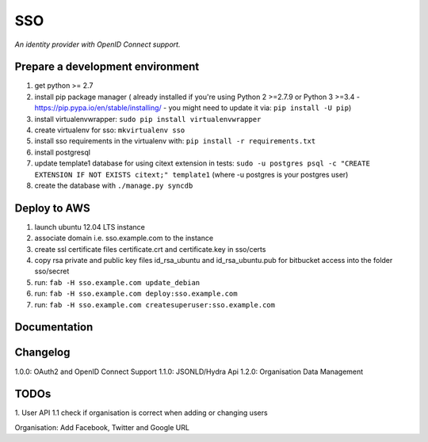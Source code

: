 SSO
========

*An identity provider with OpenID Connect support.*

Prepare a development environment
----------------------------------
1. get python >= 2.7
2. install pip package manager ( already installed if you're using Python 2 >=2.7.9 or Python 3 >=3.4 - https://pip.pypa.io/en/stable/installing/ - you might need to update it via: ``pip install -U pip``)
3. install virtualenvwrapper: ``sudo pip install virtualenvwrapper``
4. create virtualenv for sso:  ``mkvirtualenv sso``
5. install sso requirements in the virtualenv with: ``pip install -r requirements.txt``
6. install postgresql
7. update template1 database for using citext extension in tests:  ``sudo -u postgres psql -c "CREATE EXTENSION IF NOT EXISTS citext;" template1`` (where -u postgres is your postgres user)
8. create the database with ``./manage.py syncdb``


Deploy to AWS
--------------

1. launch ubuntu 12.04 LTS instance
2. associate domain i.e. sso.example.com to the instance
3. create ssl certificate files certificate.crt and certificate.key in sso/certs 
4. copy rsa private and public key files id_rsa_ubuntu and id_rsa_ubuntu.pub for bitbucket access into the folder sso/secret
5. run: ``fab -H sso.example.com update_debian``
6. run: ``fab -H sso.example.com deploy:sso.example.com``
7. run: ``fab -H sso.example.com createsuperuser:sso.example.com``

Documentation
--------------


Changelog
----------

1.0.0: OAuth2 and OpenID Connect Support
1.1.0: JSONLD/Hydra Api 
1.2.0: Organisation Data Management

TODOs
-----------
1. User API 
1.1 check if organisation is correct when adding or changing users

Organisation:
Add Facebook, Twitter and Google URL